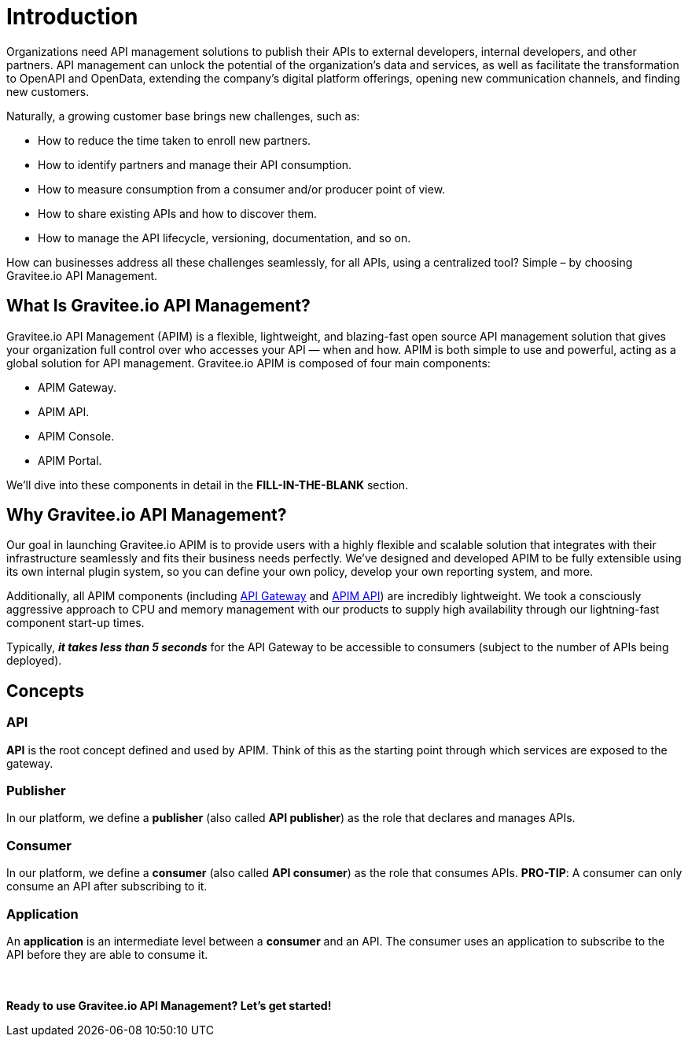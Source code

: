 = Introduction
:page-sidebar: apim_3_x_sidebar
:page-permalink: apim/3.x/apim_overview_introduction.html
:page-folder: apim/overview
:page-description: Gravitee.io API Management - Introduction
:page-toc: true
:page-keywords: Gravitee.io, API Platform, API Management, API Gateway, oauth2, openid, documentation, manual, guide, reference, api
:page-layout: apim3x

[[gravitee-introduction]]
Organizations need API management solutions to publish their APIs to external developers, internal developers, and other
partners. API management can unlock the potential of the organization's data and services, as well as facilitate the transformation to OpenAPI and OpenData, extending the company's digital platform offerings, opening new communication channels, and finding new customers.

Naturally, a growing customer base brings new challenges, such as:

* How to reduce the time taken to enroll new partners.
* How to identify partners and manage their API consumption.
* How to measure consumption from a consumer and/or producer point of view.
* How to share existing APIs and how to discover them.
* How to manage the API lifecycle, versioning, documentation, and so on.

How can businesses address all these challenges seamlessly, for all APIs, using a centralized tool? Simple – by choosing Gravitee.io API Management.

[[gravitee-overview]]
== What Is Gravitee.io API Management? 

Gravitee.io API Management (APIM) is a flexible, lightweight, and blazing-fast open source API management solution that gives your organization full control over who accesses your API — when and how. APIM is both simple to use and powerful, acting as a global solution for API management. Gravitee.io APIM is composed of four main components: 

* APIM Gateway. 
* APIM API.
* APIM Console.
* APIM Portal. 

We'll dive into these components in detail in the *FILL-IN-THE-BLANK* section. 

[[why-gravitee-API]]
== Why Gravitee.io API Management?

Our goal in launching Gravitee.io APIM is to provide users with a highly flexible and scalable solution that integrates with their infrastructure seamlessly and fits their business needs perfectly. We’ve designed and developed APIM to be fully extensible using its own internal plugin system, so you can define your own policy, develop your own reporting system, and more.

Additionally, all APIM components (including <<apim_overview_components.adoc#gravitee-components-gateway, API Gateway>> and <<apim_overview_components.adoc#gravitee-components-rest-api, APIM API>>) are incredibly lightweight. We took a consciously aggressive approach to CPU and memory management with our products to supply high availability through our lightning-fast component start-up times. 

Typically, *_it takes less than 5 seconds_* for the API Gateway to be accessible to consumers (subject to the number of APIs being deployed).

== Concepts [[gravitee-apim-concepts]]
[[gravitee-concepts-api]]
=== API
*API* is the root concept defined and used by APIM. Think of this as the starting point through which services are exposed to the gateway.

[[gravitee-concepts-publisher]]
=== Publisher
In our platform, we define a *publisher* (also called *API publisher*) as the role that declares and manages APIs.

[[gravitee-concepts-consumer]]
=== Consumer
In our platform, we define a *consumer* (also called *API consumer*) as the role that consumes APIs. [underline]*PRO-TIP*: A consumer can only consume an API after subscribing to it. 

[[gravitee-concepts-application]]
=== Application
An *application* is an intermediate level between a *consumer* and an API. The consumer uses an application to subscribe to the API before they are able to consume it.

{empty} +
{empty} +
*Ready to use Gravitee.io API Management? Let's get started!*

